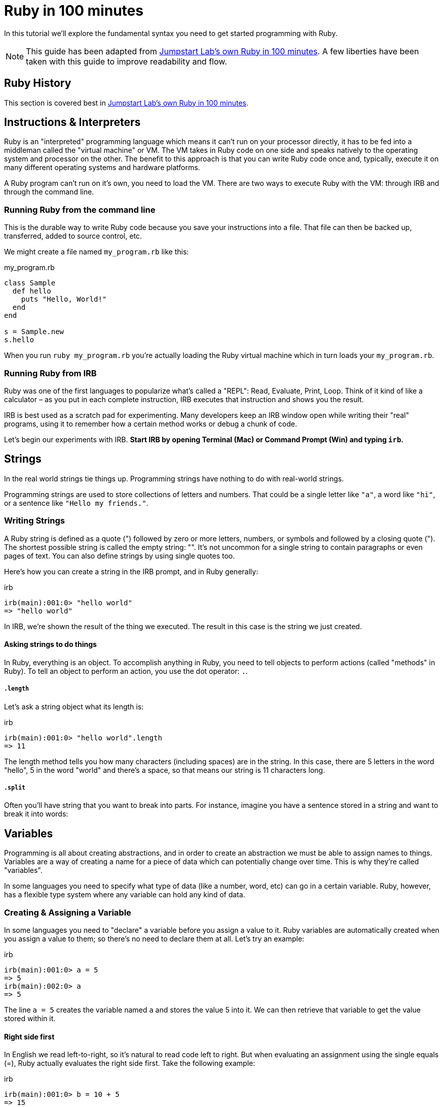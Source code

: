 :source-highlighter: pygments

= Ruby in 100 minutes

In this tutorial we’ll explore the fundamental syntax you need to get started programming with Ruby.

NOTE: This guide has been adapted from http://tutorials.jumpstartlab.com/projects/ruby_in_100_minutes.html[Jumpstart Lab's own Ruby in 100 minutes]. A few liberties have been taken with this guide to improve readability and flow.

== Ruby History

This section is covered best in http://tutorials.jumpstartlab.com/projects/ruby_in_100_minutes.html[Jumpstart Lab's own Ruby in 100 minutes]. 

== Instructions & Interpreters

Ruby is an "interpreted" programming language which means it can’t run on your processor directly, it has to be fed into a middleman called the "virtual machine" or VM. The VM takes in Ruby code on one side and speaks natively to the operating system and processor on the other. The benefit to this approach is that you can write Ruby code once and, typically, execute it on many different operating systems and hardware platforms.

A Ruby program can’t run on it’s own, you need to load the VM. There are two ways to execute Ruby with the VM: through IRB and through the command line.

=== Running Ruby from the command line

This is the durable way to write Ruby code because you save your instructions into a file. That file can then be backed up, transferred, added to source control, etc.

We might create a file named `my_program.rb` like this:

[source,ruby]
.my_program.rb
----
class Sample
  def hello
    puts "Hello, World!"
  end
end

s = Sample.new
s.hello
----

When you run `ruby my_program.rb` you’re actually loading the Ruby virtual machine which in turn loads your `my_program.rb`.

=== Running Ruby from IRB

Ruby was one of the first languages to popularize what’s called a "REPL": Read, Evaluate, Print, Loop. Think of it kind of like a calculator – as you put in each complete instruction, IRB executes that instruction and shows you the result.

IRB is best used as a scratch pad for experimenting. Many developers keep an IRB window open while writing their "real" programs, using it to remember how a certain method works or debug a chunk of code.

Let’s begin our experiments with IRB. **Start IRB by opening Terminal (Mac) or Command Prompt (Win) and typing `irb`.**

== Strings

In the real world strings tie things up. Programming strings have nothing to do with real-world strings.

Programming strings are used to store collections of letters and numbers. That could be a single letter like `"a"`, a word like `"hi"`, or a sentence like `"Hello my friends."`.

=== Writing Strings

A Ruby string is defined as a quote (") followed by zero or more letters, numbers, or symbols and followed by a closing quote ("). The shortest possible string is called the empty string: "". It’s not uncommon for a single string to contain paragraphs or even pages of text. You can also define strings by using single quotes too.

Here's how you can create a string in the IRB prompt, and in Ruby generally:

.irb
----
irb(main):001:0> "hello world"
=> "hello world"
----

In IRB, we're shown the result of the thing we executed. The result in this case is the string we just created.

==== Asking strings to do things

In Ruby, everything is an object. To accomplish anything in Ruby, you need to tell objects to perform actions (called "methods" in Ruby). To tell an object to perform an action, you use the dot operator: `.`. 

===== `.length`

Let's ask a string object what its length is:

.irb
----
irb(main):001:0> "hello world".length
=> 11
----

The length method tells you how many characters (including spaces) are in the string. In this case, there are 5 letters in the word "hello", 5 in the word "world" and there's a space, so that means our string is 11 characters long.

===== `.split`

Often you’ll have string that you want to break into parts. For instance, imagine you have a sentence stored in a string and want to break it into words:

== Variables

Programming is all about creating abstractions, and in order to create an abstraction we must be able to assign names to things. Variables are a way of creating a name for a piece of data which can potentially change over time. This is why they're called "variables".

In some languages you need to specify what type of data (like a number, word, etc) can go in a certain variable. Ruby, however, has a flexible type system where any variable can hold any kind of data.

=== Creating & Assigning a Variable

In some languages you need to "declare" a variable before you assign a value to it. Ruby variables are automatically created when you assign a value to them; so there's no need to declare them at all. Let’s try an example:

.irb
----
irb(main):001:0> a = 5
=> 5
irb(main):002:0> a
=> 5
----

The line `a = 5` creates the variable named `a` and stores the value 5 into it. We can then retrieve that variable to get the value stored within it.

==== Right side first

In English we read left-to-right, so it’s natural to read code left to right. But when evaluating an assignment using the single equals (=), Ruby actually evaluates the right side first. Take the following example:

.irb
----
irb(main):001:0> b = 10 + 5
=> 15
irb(main):002:0> b
=> 15
----

The `10 + 5` is evaluated first, and the result is given the name `b`.

==== Naming variables

Most Ruby variables (local variables) have a few requirements imposed by the VM. They:

* always start with a lowercase letter (underscore is permitted, though uncommon)
* have no spaces
* do not contain most special characters like $, @, and &

In addition to those VM requirements, Rubyists have a few common style preferences for variable names:

* use snake case where each word in the name is lowercase and connected by underscores (`_`)
* are named after the meaning of their contents, not the type of their contents
* aren’t abbreviated

**Good variable names are be `count`, `students_in_class`, or `first_lesson`.**

A few examples of bad Ruby variable names include:

* `studentsInClass` – uses camel-case rather than snake-case, should be `students_in_class`
* `1st_lesson` – variables can’t start with a number, should just be `first_lesson`
* `students_array` – includes the type of the data in the name, should just be `students`
* `sts` – abbreviates rather than just using students

==== Exercises

Use IRB to store values with each of the following variable names. Which names are good, which are actually invalid Ruby, and which are valid but go against Ruby style?

* time_machine
* student_count_integer
* homeworkAssignment
* 3_sections
* top_ppl



